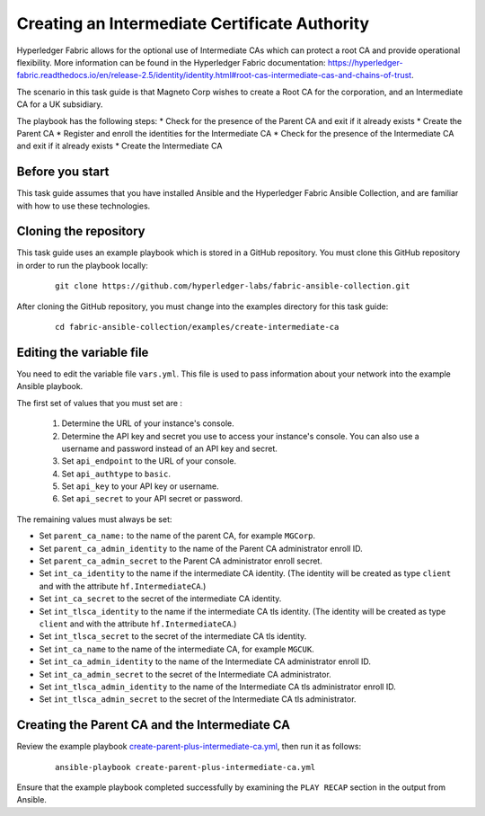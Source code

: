 ..
.. SPDX-License-Identifier: Apache-2.0
..

Creating an Intermediate Certificate Authority
=================================================

Hyperledger Fabric allows for the optional use of Intermediate CAs which can protect a root CA and provide operational flexibility. More information can be found in the Hyperledger Fabric documentation: https://hyperledger-fabric.readthedocs.io/en/release-2.5/identity/identity.html#root-cas-intermediate-cas-and-chains-of-trust.

The scenario in this task guide is that Magneto Corp wishes to create a Root CA for the corporation, and an Intermediate CA for a UK subsidiary.

The playbook has the following steps:
* Check for the presence of the Parent CA and exit if it already exists
* Create the Parent CA
* Register and enroll the identities for the Intermediate CA
* Check for the presence of the Intermediate CA and exit if it already exists
* Create the Intermediate CA

Before you start
----------------

This task guide assumes that you have installed Ansible and the Hyperledger Fabric Ansible Collection, and are familiar with how to use these technologies.

Cloning the repository
----------------------

This task guide uses an example playbook which is stored in a GitHub repository. You must clone this GitHub repository in order to run the playbook locally:

    .. highlight:: none

    ::

        git clone https://github.com/hyperledger-labs/fabric-ansible-collection.git

After cloning the GitHub repository, you must change into the examples directory for this task guide:

    ::

        cd fabric-ansible-collection/examples/create-intermediate-ca

Editing the variable file
-------------------------

You need to edit the variable file ``vars.yml``. This file is used to pass information about your network into the example Ansible playbook.

The first set of values that you must set are :

  1. Determine the URL of your instance's console.
  2. Determine the API key and secret you use to access your instance's console. You can also use a username and password instead of an API key and secret.
  3. Set ``api_endpoint`` to the URL of your console.
  4. Set ``api_authtype`` to ``basic``.
  5. Set ``api_key`` to your API key or username.
  6. Set ``api_secret`` to your API secret or password.

The remaining values must always be set:

* Set ``parent_ca_name:`` to the name of the parent CA, for example ``MGCorp``.
* Set ``parent_ca_admin_identity`` to the name of the Parent CA administrator enroll ID.
* Set ``parent_ca_admin_secret`` to the Parent CA administrator enroll secret.
* Set ``int_ca_identity`` to the name if the intermediate CA identity. (The identity will be created as type ``client`` and with the attribute ``hf.IntermediateCA``.)
* Set ``int_ca_secret`` to the secret of the intermediate CA identity.
* Set ``int_tlsca_identity`` to the name if the intermediate CA tls identity. (The identity will be created as type ``client`` and with the attribute ``hf.IntermediateCA``.)
* Set ``int_tlsca_secret`` to the secret of the intermediate CA tls identity.
* Set ``int_ca_name`` to the name of the intermediate CA, for example ``MGCUK``.
* Set ``int_ca_admin_identity`` to the name of the Intermediate CA administrator enroll ID.
* Set ``int_ca_admin_secret`` to the secret of the Intermediate CA administrator.
* Set ``int_tlsca_admin_identity`` to the name of the Intermediate CA tls administrator enroll ID.
* Set ``int_tlsca_admin_secret`` to the secret of the Intermediate CA tls administrator.


Creating the Parent CA and the Intermediate CA
----------------------------------------------

Review the example playbook `create-parent-plus-intermediate-ca.yml <https://github.com/hyperledger-labs/fabric-ansible-collection/blob/master/examples/create-intermediate-ca/create-parent-plus-intermediate-ca.yml>`_, then run it as follows:

  ::

    ansible-playbook create-parent-plus-intermediate-ca.yml

Ensure that the example playbook completed successfully by examining the ``PLAY RECAP`` section in the output from Ansible.

